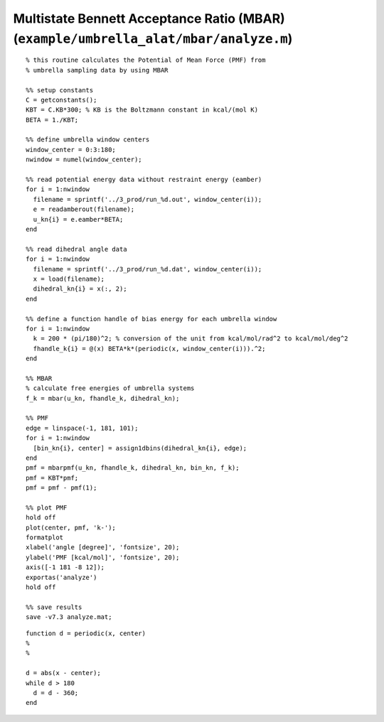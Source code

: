 .. wham
.. highlight:: matlab

=======================================================================================
Multistate Bennett Acceptance Ratio (MBAR) (``example/umbrella_alat/mbar/analyze.m``)
=======================================================================================


::
    
  % this routine calculates the Potential of Mean Force (PMF) from
  % umbrella sampling data by using MBAR
  
  %% setup constants
  C = getconstants();
  KBT = C.KB*300; % KB is the Boltzmann constant in kcal/(mol K)
  BETA = 1./KBT;
  
  %% define umbrella window centers
  window_center = 0:3:180;
  nwindow = numel(window_center);
  
  %% read potential energy data without restraint energy (eamber)
  for i = 1:nwindow
    filename = sprintf('../3_prod/run_%d.out', window_center(i));
    e = readamberout(filename);
    u_kn{i} = e.eamber*BETA;
  end
  
  %% read dihedral angle data
  for i = 1:nwindow
    filename = sprintf('../3_prod/run_%d.dat', window_center(i));
    x = load(filename);
    dihedral_kn{i} = x(:, 2);
  end
  
  %% define a function handle of bias energy for each umbrella window
  for i = 1:nwindow
    k = 200 * (pi/180)^2; % conversion of the unit from kcal/mol/rad^2 to kcal/mol/deg^2
    fhandle_k{i} = @(x) BETA*k*(periodic(x, window_center(i))).^2;
  end
  
  %% MBAR
  % calculate free energies of umbrella systems
  f_k = mbar(u_kn, fhandle_k, dihedral_kn);
  
  %% PMF
  edge = linspace(-1, 181, 101);
  for i = 1:nwindow
    [bin_kn{i}, center] = assign1dbins(dihedral_kn{i}, edge);
  end
  pmf = mbarpmf(u_kn, fhandle_k, dihedral_kn, bin_kn, f_k);
  pmf = KBT*pmf;
  pmf = pmf - pmf(1);
  
  %% plot PMF
  hold off
  plot(center, pmf, 'k-');
  formatplot
  xlabel('angle [degree]', 'fontsize', 20);
  ylabel('PMF [kcal/mol]', 'fontsize', 20);
  axis([-1 181 -8 12]);
  exportas('analyze')
  hold off
  
  %% save results
  save -v7.3 analyze.mat;


::
  
  function d = periodic(x, center)
  %
  %
  
  d = abs(x - center);
  while d > 180
    d = d - 360;
  end


.. image:: ./images/mbar_pmf.png
   :width: 70 %
   :alt: mbar_pmf
   :align: center


